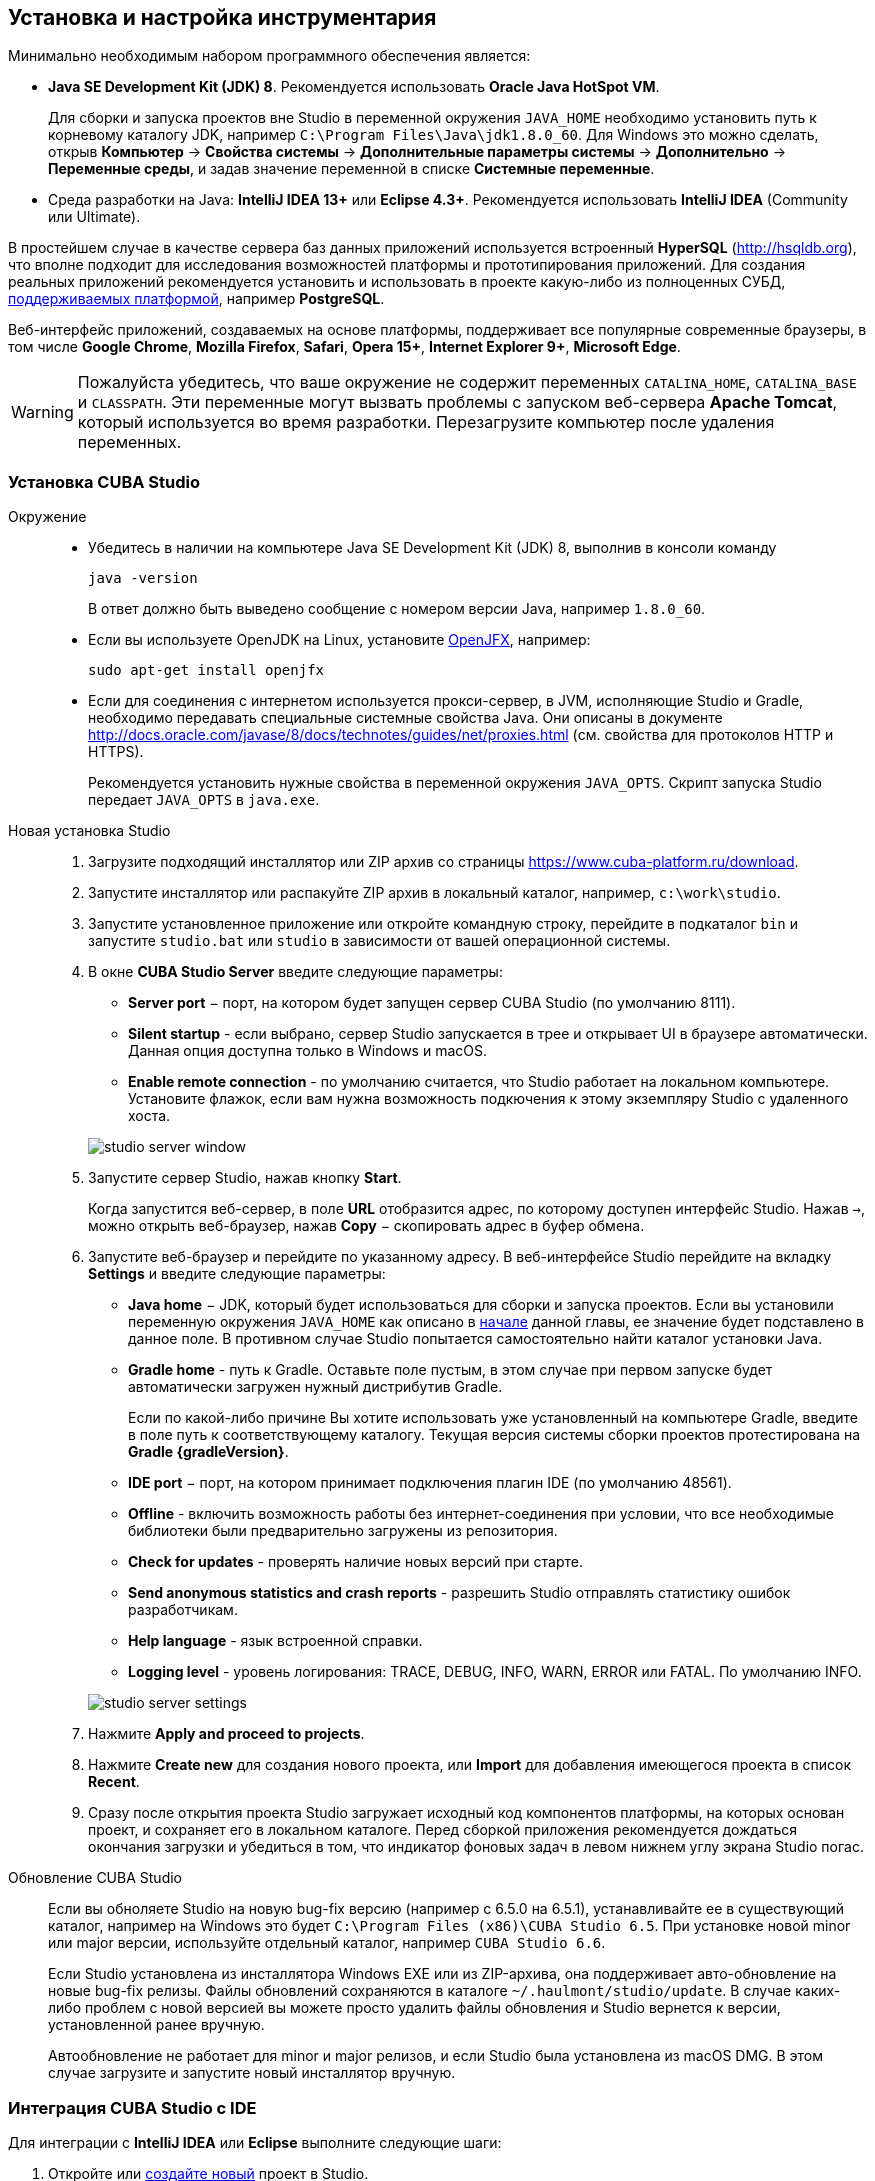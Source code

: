 [[setup]]
== Установка и настройка инструментария

Минимально необходимым набором программного обеспечения является:

* *Java SE Development Kit (JDK) 8*. Рекомендуется использовать *Oracle Java HotSpot VM*.
+
Для сборки и запуска проектов вне Studio в переменной окружения `++JAVA_HOME++` необходимо установить путь к корневому каталогу JDK, например `C:\Program Files\Java\jdk1.8.0_60`. Для Windows это можно сделать, открыв *Компьютер* → *Свойства системы* → *Дополнительные параметры системы* → *Дополнительно* → *Переменные среды*, и задав значение переменной в списке *Системные переменные*.

* Cреда разработки на Java: *IntelliJ IDEA 13+* или *Eclipse 4.3+*. Рекомендуется использовать *IntelliJ IDEA* (Community или Ultimate).

В простейшем случае в качестве сервера баз данных приложений используется встроенный *HyperSQL* (link:$$http://hsqldb.org$$[http://hsqldb.org]), что вполне подходит для исследования возможностей платформы и прототипирования приложений. Для создания реальных приложений рекомендуется установить и использовать в проекте какую-либо из полноценных СУБД, <<dbms_types,поддерживаемых платформой>>, например *PostgreSQL*.

Веб-интерфейс приложений, создаваемых на основе платформы, поддерживает все популярные современные браузеры, в том числе *Google Chrome*, *Mozilla Firefox*, *Safari*, *Opera 15+*, *Internet Explorer 9+*, *Microsoft Edge*.

[WARNING]
====
Пожалуйста убедитесь, что ваше окружение нe содержит переменных `CATALINA_HOME`, `CATALINA_BASE` и `CLASSPATH`. Эти переменные могут вызвать проблемы с запуском веб-сервера *Apache Tomcat*, который используется во время разработки. Перезагрузите компьютер после удаления переменных.
====

[[cubaStudio_install]]
=== Установка CUBA Studio

Окружение::
+
--
* Убедитесь в наличии на компьютере Java SE Development Kit (JDK) 8, выполнив в консоли команду
+
`java -version`
+
В ответ должно быть выведено сообщение с номером версии Java, например `++1.8.0_60++`.

* Если вы используете OpenJDK на Linux, установите http://openjdk.java.net/projects/openjfx/[OpenJFX], например:
+
`sudo apt-get install openjfx`

* Если для соединения с интернетом используется прокси-сервер, в JVM, исполняющие Studio и Gradle, необходимо передавать специальные системные свойства Java. Они описаны в документе http://docs.oracle.com/javase/8/docs/technotes/guides/net/proxies.html (см. свойства для протоколов HTTP и HTTPS).
+
Рекомендуется установить нужные свойства в переменной окружения `++JAVA_OPTS++`. Скрипт запуска Studio передает `++JAVA_OPTS++` в `java.exe`.
--

Новая установка Studio::
+
. Загрузите подходящий инсталлятор или ZIP архив со страницы https://www.cuba-platform.ru/download.
+
. Запустите инсталлятор или распакуйте ZIP архив в локальный каталог, например, `c:\work\studio`.
+
. Запустите установленное приложение или откройте командную строку, перейдите в подкаталог `bin` и запустите
`studio.bat` или `studio` в зависимости от вашей операционной системы.
+
. В окне *CUBA Studio Server* введите следующие параметры:
+
--
* *Server port* − порт, на котором будет запущен сервер CUBA Studio (по умолчанию 8111).

* *Silent startup* - если выбрано, сервер Studio запускается в трее и открывает UI в браузере автоматически. Данная опция доступна только в Windows и macOS.

* *Enable remote connection* - по умолчанию считается, что Studio работает на локальном компьютере. Установите флажок, если вам нужна возможность подкючения к этому экземпляру Studio с удаленного хоста.

image::studio_server_window.png[align="center"]
--
+
. Запустите сервер Studio, нажав кнопку *Start*.
+
Когда запустится веб-сервер, в поле *URL* отобразится адрес, по которому доступен интерфейс Studio. Нажав `→`, можно открыть веб-браузер, нажав *Copy* − скопировать адрес в буфер обмена.
+
. Запустите веб-браузер и перейдите по указанному адресу. В веб-интерфейсе Studio перейдите на вкладку *Settings* и введите следующие параметры:
+
--
* *Java home* − JDK, который будет использоваться для сборки и запуска проектов. Если вы установили переменную окружения `++JAVA_HOME++` как описано в <<setup,начале>> данной главы, ее значение будет подставлено в данное поле. В противном случае Studio попытается самостоятельно найти каталог установки Java.

* *Gradle home* - путь к Gradle. Оставьте поле пустым, в этом случае при первом запуске будет автоматически загружен нужный дистрибутив Gradle.
+
Если по какой-либо причине Вы хотите использовать уже установленный на компьютере Gradle, введите в поле путь к соответствующему каталогу. Текущая версия системы сборки проектов протестирована на *Gradle {gradleVersion}*.

* *IDE port* − порт, на котором принимает подключения плагин IDE (по умолчанию 48561).

* *Offline* - включить возможность работы без интернет-соединения при условии, что все необходимые библиотеки были предварительно загружены из репозитория.

* *Check for updates* - проверять наличие новых версий при старте.

* *Send anonymous statistics and crash reports* - разрешить Studio отправлять статистику ошибок разработчикам.

* *Help language* - язык встроенной справки.

* *Logging level* -  уровень логирования: TRACE, DEBUG, INFO, WARN, ERROR или FATAL. По умолчанию INFO.
--
+
image::studio_server_settings.png[align="center"]
+
. Нажмите *Apply and proceed to projects*.
+
. Нажмите *Create new* для создания нового проекта, или *Import* для добавления имеющегося проекта в список *Recent*.
+
. Сразу после открытия проекта Studio загружает исходный код компонентов платформы, на которых основан проект, и сохраняет его в локальном каталоге. Перед сборкой приложения рекомендуется дождаться окончания загрузки и убедиться в том, что индикатор фоновых задач в левом нижнем углу экрана Studio погас.

Обновление CUBA Studio::
+
--
Если вы обноляете Studio на новую bug-fix версию (например с 6.5.0 на 6.5.1), устанавливайте ее в существующий каталог, например на Windows это будет `C:\Program Files (x86)\CUBA Studio 6.5`. При установке новой minor или major версии, используйте отдельный каталог, например `CUBA Studio 6.6`.

Если Studio установлена из инсталлятора Windows EXE или из ZIP-архива, она поддерживает авто-обновление на новые bug-fix релизы. Файлы обновлений сохраняются в каталоге `~/.haulmont/studio/update`. В случае каких-либо проблем с новой версией вы можете просто удалить файлы обновления и Studio вернется к версии, установленной ранее вручную.

Автообновление не работает для minor и major релизов, и если Studio была установлена из macOS DMG. В этом случае загрузите и запустите новый инсталлятор вручную.
--

[[ide_integration]]
=== Интеграция CUBA Studio с IDE

Для интеграции с *IntelliJ IDEA* или *Eclipse* выполните следующие шаги:

. Откройте или <<qs_create_project,создайте новый>> проект в Studio.

. Перейдите в секцию *Project properties* и нажмите кнопку *Edit*. Выберите нужную *Java IDE* флажками *IntelliJ IDEA* или *Eclipse*.

. В главном меню Studio выберите пункт меню *Build → Create or update <IDE> project files*. В каталоге проекта будут созданы соответствующие файлы.

. Для интеграции с IntelliJ IDEA:

.. Запустите IntelliJ IDEA 13+ и установите плагин *CUBA Framework Integration*, доступный в репозитории плагинов: *File > Settings > Plugins > Browse Repositories*.

. Для интеграции с Eclipse:

.. Запустите Eclipse 4.3+, откройте *Help > Install New Software*, добавьте репозиторий `++http://files.cuba-platform.com/eclipse-update-site++` и установите плагин *CUBA Plugin*.

.. В Eclipse в меню *Window > Preferences* в секции *CUBA* установите флажок *Studio Integration Enabled* и нажмите на кнопку *OK*.

Обратите внимание, что в панели статуса Studio загорелась надпись *IDE: on port 48561*. Теперь при нажатии кнопок *IDE* в Studio соответствующие файлы исходных кодов будут открываться редактором IDE.

